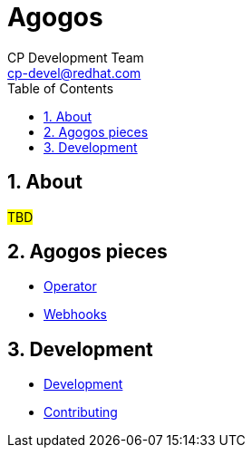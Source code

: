 = Agogos
CP Development Team <cp-devel@redhat.com>
:toc:
:icons: font
:numbered:
:source-highlighter: highlightjs

== About

#TBD#

== Agogos pieces

* link:operator/index{outfilesuffix}[Operator]
* link:webhooks/index{outfilesuffix}[Webhooks]

== Development

* link:development/index{outfilesuffix}[Development]
* link:contributing{outfilesuffix}[Contributing]
